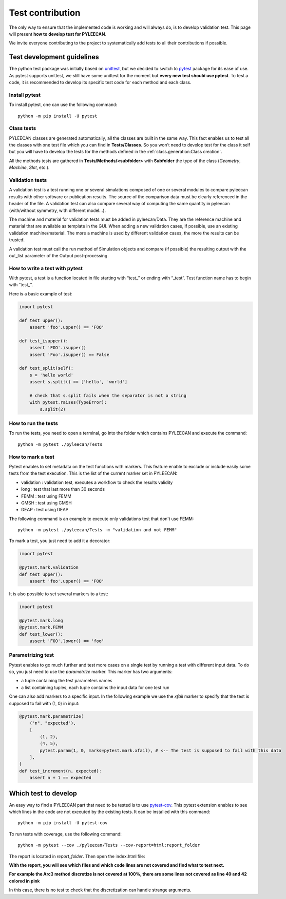 ##################
Test contribution
##################

The only way to ensure that the implemented code is working and will always do, is to develop validation test. This page will
present **how to develop test for PYLEECAN**.

We invite everyone contributing to the project to systematically add tests to all their contributions if possible.

Test development guidelines
----------------------------

The python test package was initially based on `unittest <https://docs.python.org/3/library/unittest.html#module-unittest>`__,
but we decided to switch to `pytest <https://docs.pytest.org/en/latest/>`__ package for its ease of use. As pytest supports unittest, we still have some unittest for the moment but **every new test should use pytest**. To test a code, it is recommended to develop its specific test code for each method and each class.

Install pytest
```````````````

To install pytest, one can use the following command: 

::

            python -m pip install -U pytest


Class tests
````````````

PYLEECAN classes are generated automatically, all the classes are built in the same way. This fact enables us
to test all the classes with one test file which you can find in **Tests/Classes**. So you won't need to develop test for
the class it self but you will have to develop the tests for the methods defined in the :ref:`class.generation:Class creation`.

All the methods tests are gathered in **Tests/Methods/<subfolder>** with **Subfolder** the type of the class (*Geometry*,
*Machine*, *Slot*, etc.).

Validation tests
````````````````

A validation test is a test running one or several simulations composed of one or several modules to compare pyleecan results with other software or publication results. The source of the comparison data must be clearly referenced in the header of the file. A validation test can also compare several way of computing the same quantity in pyleecan (with/without symmetry, with different model…).

The machine and material for validation tests must be added in pyleecan/Data. They are the reference machine and material that are available as template in the GUI. When adding a new validation cases, if possible, use an existing validation machine/material. The more a machine is used by different validation cases, the more the results can be trusted.

A validation test must call the run method of Simulation objects and compare (if possible) the resulting output with the out_list parameter of the Output post-processing.

How to write a test with pytest
```````````````````````````````
With pytest, a test is a function located in file starting with “test\_” or ending with “_test”. Test function name has to begin with “test\_”.

Here is a basic example of test:

.. code-block:: python

    import pytest 

    def test_upper():
        assert 'foo'.upper() == 'FOO'

    def test_isupper():
        assert 'FOO'.isupper() 
        assert 'Foo'.isupper() == False

    def test_split(self):
        s = 'hello world'
        assert s.split() == ['hello', 'world']

        # check that s.split fails when the separator is not a string
        with pytest.raises(TypeError):
            s.split(2)

How to run the tests
````````````````````

To run the tests, you need to open a terminal, go into the folder which contains PYLEECAN and execute the command: 
::

    python -m pytest ./pyleecan/Tests
    
How to mark a test
``````````````````
Pytest enables to set metadata on the test functions with markers. This feature enable to exclude or include easily some tests from the test execution. This is the list of the current marker set in PYLEECAN:

- validation : validation test, executes a workflow to check the results validity
- long : test that last more than 30 seconds
- FEMM : test using FEMM
- GMSH : test using GMSH
- DEAP : test using DEAP 


The following command is an example to execute only validations test that don't use FEMM: 
::

    python -m pytest ./pyleecan/Tests -m "validation and not FEMM"
    
To mark a test, you just need to add it a decorator: 

.. code-block:: python

    import pytest 

    @pytest.mark.validation
    def test_upper():
        assert 'foo'.upper() == 'FOO'
 
It is also possible to set several markers to a test: 

.. code-block:: python

    import pytest 

    @pytest.mark.long
    @pytest.mark.FEMM
    def test_lower():
        assert 'FOO'.lower() == 'foo'
    
Parametrizing test
``````````````````
Pytest enables to go much further and test more cases on a single test by running a test with different input data. To do so, you just need to use the *parametrize* marker. This marker has two arguments:

- a tuple containing the test parameters names
- a list containing tuples, each tuple contains the input data for one test run  

One can also add markers to a specific input. In the following example we use the *xfail* marker to specify that the test is supposed to fail with (1, 0) in input: 

.. code-block:: python

    @pytest.mark.parametrize(
        ("n", "expected"),
        [
            (1, 2),
            (4, 5),
            pytest.param(1, 0, marks=pytest.mark.xfail), # <-- The test is supposed to fail with this data
        ],
    )
    def test_increment(n, expected):
        assert n + 1 == expected


Which test to develop
----------------------

An easy way to find a PYLEECAN part that need to be tested is to use `pytest-cov <https://github.com/pytest-dev/pytest-cov>`_.
This pytest extension enables to see which lines in the code are not executed by the existing tests. It can be installed with this command:

::

    python -m pip install -U pytest-cov
    
    
To run tests with coverage, use the following command:

::

        python -m pytest --cov ./pyleecan/Tests --cov-report=html:report_folder

The report is located in *report_folder*. Then open the index.html file:

.. image:: _static/coverage_report.png

**With the report, you will see which files and which code lines are not covered and find what to test next.**


.. image:: _static/coverage.png

**For example the Arc3 method discretize is not covered at 100%, there are some lines not covered as line 40 and 42
colored in pink**

.. image:: _static/coverage1.png

In this case, there is no test to check that the discretization can handle strange arguments.
 
